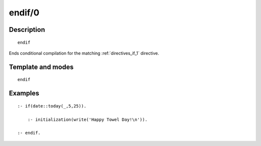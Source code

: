 ..
   This file is part of Logtalk <https://logtalk.org/>  
   Copyright 1998-2020 Paulo Moura <pmoura@logtalk.org>

   Licensed under the Apache License, Version 2.0 (the "License");
   you may not use this file except in compliance with the License.
   You may obtain a copy of the License at

       http://www.apache.org/licenses/LICENSE-2.0

   Unless required by applicable law or agreed to in writing, software
   distributed under the License is distributed on an "AS IS" BASIS,
   WITHOUT WARRANTIES OR CONDITIONS OF ANY KIND, either express or implied.
   See the License for the specific language governing permissions and
   limitations under the License.


.. index:: pair: endif/0; Directive
.. _directives_endif_0:

endif/0
=======

Description
-----------

::

   endif

Ends conditional compilation for the matching :ref:`directives_if_1`
directive.

Template and modes
------------------

::

   endif

Examples
--------

::

   :- if(date::today(_,5,25)).

       :- initialization(write('Happy Towel Day!\n')).

   :- endif.

.. seealso::

   :ref:`directives_elif_1`,
   :ref:`directives_else_0`,
   :ref:`directives_if_1`
